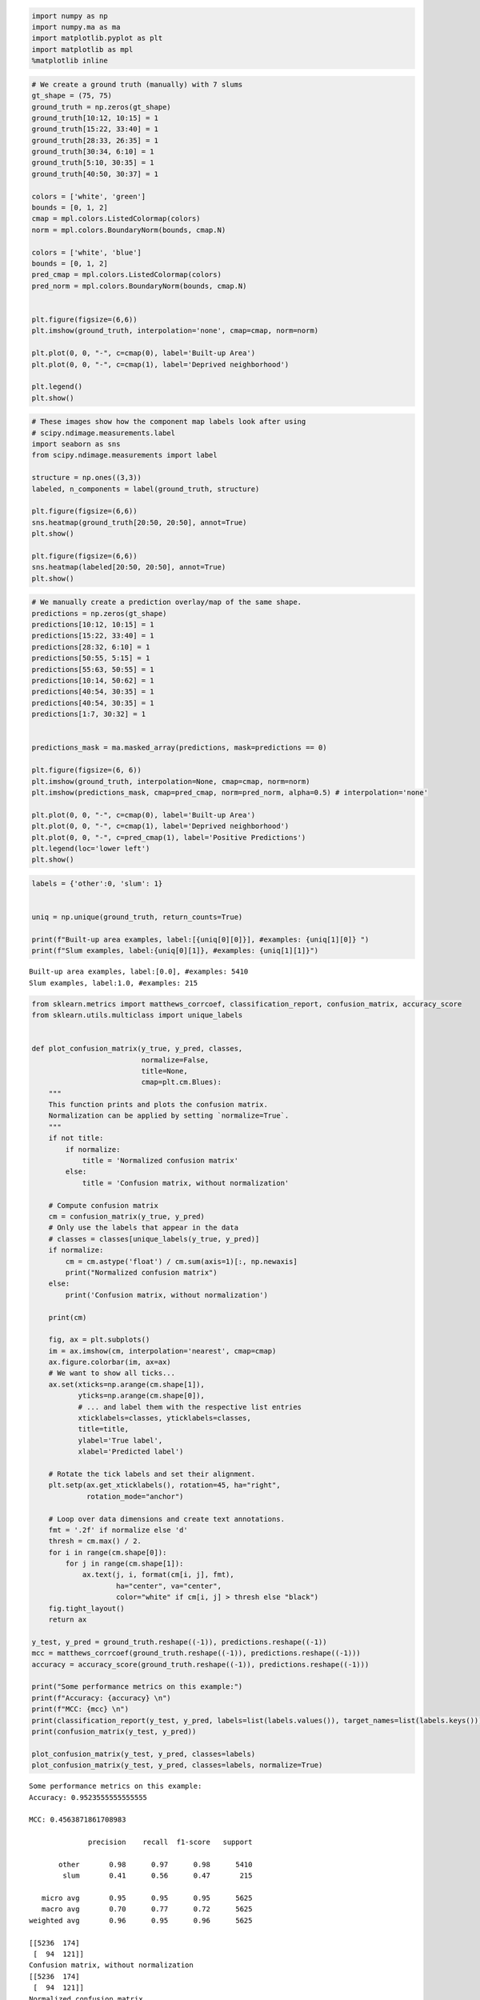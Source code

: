 
.. code:: ipython3

    import numpy as np
    import numpy.ma as ma
    import matplotlib.pyplot as plt
    import matplotlib as mpl
    %matplotlib inline 


.. code:: ipython3

    # We create a ground truth (manually) with 7 slums
    gt_shape = (75, 75)
    ground_truth = np.zeros(gt_shape)
    ground_truth[10:12, 10:15] = 1
    ground_truth[15:22, 33:40] = 1
    ground_truth[28:33, 26:35] = 1
    ground_truth[30:34, 6:10] = 1
    ground_truth[5:10, 30:35] = 1
    ground_truth[40:50, 30:37] = 1
    
    colors = ['white', 'green']
    bounds = [0, 1, 2]
    cmap = mpl.colors.ListedColormap(colors)
    norm = mpl.colors.BoundaryNorm(bounds, cmap.N)
    
    colors = ['white', 'blue']
    bounds = [0, 1, 2]
    pred_cmap = mpl.colors.ListedColormap(colors)
    pred_norm = mpl.colors.BoundaryNorm(bounds, cmap.N)
    
    
    plt.figure(figsize=(6,6))
    plt.imshow(ground_truth, interpolation='none', cmap=cmap, norm=norm)
    
    plt.plot(0, 0, "-", c=cmap(0), label='Built-up Area')
    plt.plot(0, 0, "-", c=cmap(1), label='Deprived neighborhood')
    
    plt.legend()
    plt.show()
    




.. image:: Evaluation_files/Evaluation_1_0.png


.. code:: ipython3

    # These images show how the component map labels look after using
    # scipy.ndimage.measurements.label
    import seaborn as sns
    from scipy.ndimage.measurements import label
    
    structure = np.ones((3,3))
    labeled, n_components = label(ground_truth, structure)
    
    plt.figure(figsize=(6,6))
    sns.heatmap(ground_truth[20:50, 20:50], annot=True)
    plt.show()
    
    plt.figure(figsize=(6,6))
    sns.heatmap(labeled[20:50, 20:50], annot=True)
    plt.show()



.. image:: Evaluation_files/Evaluation_2_0.png



.. image:: Evaluation_files/Evaluation_2_1.png


.. code:: ipython3

    
    # We manually create a prediction overlay/map of the same shape.
    predictions = np.zeros(gt_shape)
    predictions[10:12, 10:15] = 1
    predictions[15:22, 33:40] = 1
    predictions[28:32, 6:10] = 1
    predictions[50:55, 5:15] = 1
    predictions[55:63, 50:55] = 1
    predictions[10:14, 50:62] = 1
    predictions[40:54, 30:35] = 1
    predictions[40:54, 30:35] = 1
    predictions[1:7, 30:32] = 1
    
    
    predictions_mask = ma.masked_array(predictions, mask=predictions == 0)
    
    plt.figure(figsize=(6, 6))
    plt.imshow(ground_truth, interpolation=None, cmap=cmap, norm=norm)
    plt.imshow(predictions_mask, cmap=pred_cmap, norm=pred_norm, alpha=0.5) # interpolation='none'
    
    plt.plot(0, 0, "-", c=cmap(0), label='Built-up Area')
    plt.plot(0, 0, "-", c=cmap(1), label='Deprived neighborhood')
    plt.plot(0, 0, "-", c=pred_cmap(1), label='Positive Predictions')
    plt.legend(loc='lower left')
    plt.show()
    




.. image:: Evaluation_files/Evaluation_3_0.png


.. code:: ipython3

    labels = {'other':0, 'slum': 1}
    
    
    uniq = np.unique(ground_truth, return_counts=True)    
        
    print(f"Built-up area examples, label:[{uniq[0][0]}], #examples: {uniq[1][0]} ")
    print(f"Slum examples, label:{uniq[0][1]}, #examples: {uniq[1][1]}")


.. parsed-literal::

    Built-up area examples, label:[0.0], #examples: 5410 
    Slum examples, label:1.0, #examples: 215


.. code:: ipython3

    
    from sklearn.metrics import matthews_corrcoef, classification_report, confusion_matrix, accuracy_score
    from sklearn.utils.multiclass import unique_labels
    
    
    def plot_confusion_matrix(y_true, y_pred, classes,
                              normalize=False,
                              title=None,
                              cmap=plt.cm.Blues):
        """
        This function prints and plots the confusion matrix.
        Normalization can be applied by setting `normalize=True`.
        """
        if not title:
            if normalize:
                title = 'Normalized confusion matrix'
            else:
                title = 'Confusion matrix, without normalization'
    
        # Compute confusion matrix
        cm = confusion_matrix(y_true, y_pred)
        # Only use the labels that appear in the data
        # classes = classes[unique_labels(y_true, y_pred)]
        if normalize:
            cm = cm.astype('float') / cm.sum(axis=1)[:, np.newaxis]
            print("Normalized confusion matrix")
        else:
            print('Confusion matrix, without normalization')
    
        print(cm)
    
        fig, ax = plt.subplots()
        im = ax.imshow(cm, interpolation='nearest', cmap=cmap)
        ax.figure.colorbar(im, ax=ax)
        # We want to show all ticks...
        ax.set(xticks=np.arange(cm.shape[1]),
               yticks=np.arange(cm.shape[0]),
               # ... and label them with the respective list entries
               xticklabels=classes, yticklabels=classes,
               title=title,
               ylabel='True label',
               xlabel='Predicted label')
    
        # Rotate the tick labels and set their alignment.
        plt.setp(ax.get_xticklabels(), rotation=45, ha="right",
                 rotation_mode="anchor")
    
        # Loop over data dimensions and create text annotations.
        fmt = '.2f' if normalize else 'd'
        thresh = cm.max() / 2.
        for i in range(cm.shape[0]):
            for j in range(cm.shape[1]):
                ax.text(j, i, format(cm[i, j], fmt),
                        ha="center", va="center",
                        color="white" if cm[i, j] > thresh else "black")
        fig.tight_layout()
        return ax
    
    y_test, y_pred = ground_truth.reshape((-1)), predictions.reshape((-1))
    mcc = matthews_corrcoef(ground_truth.reshape((-1)), predictions.reshape((-1)))
    accuracy = accuracy_score(ground_truth.reshape((-1)), predictions.reshape((-1)))
    
    print("Some performance metrics on this example:")
    print(f"Accuracy: {accuracy} \n")
    print(f"MCC: {mcc} \n")
    print(classification_report(y_test, y_pred, labels=list(labels.values()), target_names=list(labels.keys())))
    print(confusion_matrix(y_test, y_pred))
    
    plot_confusion_matrix(y_test, y_pred, classes=labels)
    plot_confusion_matrix(y_test, y_pred, classes=labels, normalize=True)



.. parsed-literal::

    Some performance metrics on this example:
    Accuracy: 0.9523555555555555 
    
    MCC: 0.4563871861708983 
    
                  precision    recall  f1-score   support
    
           other       0.98      0.97      0.98      5410
            slum       0.41      0.56      0.47       215
    
       micro avg       0.95      0.95      0.95      5625
       macro avg       0.70      0.77      0.72      5625
    weighted avg       0.96      0.95      0.96      5625
    
    [[5236  174]
     [  94  121]]
    Confusion matrix, without normalization
    [[5236  174]
     [  94  121]]
    Normalized confusion matrix
    [[0.96783734 0.03216266]
     [0.4372093  0.5627907 ]]




.. parsed-literal::

    <matplotlib.axes._subplots.AxesSubplot at 0x7f769c4c3860>




.. image:: Evaluation_files/Evaluation_5_2.png



.. image:: Evaluation_files/Evaluation_5_3.png


.. code:: ipython3

    from scipy.ndimage.measurements import label
    
    def metrics_per_component(predictions, ground_truth, structure, threshold, threshold_true_negative=0.8):
        """Calculates metrics depending on the component on the ground_truth and predictions
    
        Calculates the true positives, true negatives, false positives and false negatives based
        on a prediction map and a ground_truth map. (which should both be 2D and of the same shape)
    
        For more information see [1]_.
    
        Parameters
        ----------
        predictions: numpy.ndarray
            The 2D array of binary predictions
        ground_truth : numpy.ndarray
            The 2D binary ground truth array
        structure: numpy.ndarray
            A structure that defines whether components are linked. (i.e. a 3x3 structure of ones)
            Reference scipy.ndimage.measurements.label for documentation.
        threshold: float
            A float between 0 and 1 that defines a threshold per component, if the fraction of predictions
            for the component is above the threshold, it is counted as a true positive.
        threshold_true_negative: float
            Similarly as above, but this is the threshold to determine whether a component is a true negative.
        """
        assert predictions.ndim == 2
        assert ground_truth.ndim == 2
        assert predictions.shape == ground_truth.shape
        
        # Get components in ground_truth
        labeled, n_components = label(ground_truth, structure)
        component_accuracy_gt, component_labels = component_accuracies(ground_truth, labeled, n_components, predictions)
        
        # Areas that are slums and are classified as such (with a threshold)
        # true_positives = (accuracy_per_pos_group >= threshold).sum()
        true_positives = (component_accuracy_gt[component_labels == 1] >= threshold).sum()
        
        # Areas that are slums but not classified as such (with a threshold)
        # false_negatives = (accuracy_per_pos_group < threshold).sum()
        false_negatives = (component_accuracy_gt[component_labels == 1] < threshold).sum()
        
        # Components correctly classified as non slum (commonly is one or zero)
        true_negatives = (component_accuracy_gt[component_labels == 0] >= threshold_other).sum()
        
        # Get components in predictions, we only need this to calculate the number of false positives
        pred_labeled, n_components_pred = label(predictions, structure)
        component_accuracy_pred = np.zeros(n_components_pred + 1)
        component_pred_labels = np.zeros(n_components_pred + 1)
        for n in range(0, n_components_pred + 1):
            ind = pred_labeled == n
            nr_fp = (ground_truth[ind] != predictions[ind]).sum()
            
            x1,x2 = np.nonzero(ind)
            component_pred_labels[n] = predictions[x1[0], x2[0]]
            
            ratio_fp = nr_fp / ind.sum()
            component_accuracy_pred[n] = ratio_fp
        
        # We calculate the false-positives by taking the 'false positive pixel' predicted components
        # and the 'correct ratios' of these components
        false_positives = (component_accuracy_pred[component_pred_labels == 1] > threshold).sum()
        
        return component_accuracy_gt, component_accuracy_pred, true_positives, false_negatives, false_positives, true_negatives
    
    
    def component_accuracies(grid_labels, grid_components, n_components, predictions):
        # We calculate the true-positives per component in the ground truth
        component_accuracy_gt = np.zeros(n_components + 1)
        component_labels = np.zeros(n_components + 1)
        for n in range(0, n_components + 1):
            ind = grid_components == n        
            
            nr_correct = (grid_labels[ind] == predictions[ind]).sum()
            
            # if verbose:
            #     print(f"{nr_correct} / {ind.sum()}")
            
            # Determine whether this is a 'negative' or 'positive' component
            x1,x2 = np.nonzero(ind)
            component_labels[n] = grid_labels[x1[0], x2[0]]
            
            ratio_correct = nr_correct / ind.sum()
            component_accuracy_gt[n] = ratio_correct
        
        return component_accuracy_gt, component_labels
    
    
    def calc_matthews_correlation_coefficient(tp, tn, fp, fn):
        sums = [(tp + fp), (tp + fn), (tn + fp), (tn + fn)]
        denom = np.sqrt(np.prod(sums))
        if denom == 0:
            denom = 1
    
        return (tp * tn - fp * fn) / denom
    
    
    def calc_precision(tp, tn, fp, fn):
        return tp / (tp + fp)
    
    
    def calc_recall(tp, tn, fp, fn):
        return tp / (tp + fn)
    
    
    def calc_accuracy(tp, tn, fp, fn):
        return (tp + tn) / (tp + tn + fp + fn)
        
    # Find connected components (slums):
    structure = np.ones((3,3))
    
    # indices = np.indices(ground_truth.shape).T[:,:,[1, 0]]
    threshold = 0.5
    component_accuracy_gt, component_accuracy_pred, tp, fn, fp, tn = metrics_per_component(predictions, ground_truth, structure, threshold=threshold, verbose=True)
    
    
    precision = calc_precision(tp, tn, fp, fn)
    recall = calc_recall(tp, tn, fp, fn)
    accuracy = calc_accuracy(tp, tn, fp, fn)
    mcc = calc_matthews_correlation_coefficient(tp, tn, fp, fn)
    
    
    print(f"Accuracy per groundtruth component: \t [{component_accuracy_gt}]")
    print(f"Accuracy per prediction component: \t [{component_accuracy_pred}]\n")
    
    print(f"True positives: \t [{tp}]")
    print(f"True negatives: \t [{tn}]")
    print(f"False positives: \t [{fp}]")
    print(f"False negatives: \t [{fn}]")
    
    print(f"Precision: \t [{ precision }]")
    print(f"Recall: \t [{ recall }]")
    print(f"Accuracy: [{ accuracy }]")
    print(f"F1 Measure: \t [{2 * (precision * recall) / (precision + recall)}]")
    print(f"Matthews correlation coefficient: \t [{mcc}]")



.. parsed-literal::

    Accuracy per groundtruth component: 	 [[0.96783734 0.16       1.         1.         0.         0.5
     0.71428571]]
    Accuracy per prediction component: 	 [[0.01763602 0.66666667 0.         1.         0.         0.5
     0.28571429 1.         1.        ]]
    
    True positives: 	 [4]
    True negatives: 	 [1]
    False positives: 	 [4]
    False negatives: 	 [2]
    Precision: 	 [0.5]
    Recall: 	 [0.6666666666666666]
    Accuracy: [0.45454545454545453]
    F1 Measure: 	 [0.5714285714285715]
    Matthews correlation coefficient: 	 [-0.14907119849998599]


.. code:: ipython3

    ps = []
    rs = []
    fs = []
    mccs = []
    
    tps = []
    fns = []
    tns = []
    fps = []
    
    thresholds = np.linspace(0.1, 1, 10)
    for threshold in thresholds:
        
        accuracy_per_component, accuracy_per_pred_component, tp, fn, fp, tn = metrics_per_component(predictions, ground_truth, structure, threshold=threshold)
        
        # print("t:", threshold)
        # print(accuracy_per_pred_component)
        # print("fp", fp, "tp", tp, "fn", fn)
        
        precision = tp / (tp + fp)
        recall = tp / (tp + fn)
        f1_score = 2 * (precision * recall) / (precision + recall)
        mcc = calc_matthews_correlation_coefficient(tp, tn, fp, fn)
        
        ps.append(precision)
        rs.append(recall)
        fs.append(f1_score)
        mccs.append(mcc)
        
        tps.append(tp)
        tns.append(tn)
        fns.append(fn)
        fps.append(fp)
        
    


.. code:: ipython3

    plt.figure(figsize=(8, 6))
    plt.plot(thresholds, tps, 'D-', label='True Positives')
    # plt.plot(thresholds, tns, 'D-', label='True Negatives')
    
    plt.plot(thresholds, fps, '+-', label='False Positives')
    # plt.plot(thresholds, fns, '+-r', label='False Negatives')
    
    # plt.plot(thresholds, np.add(fps, tps), label='FP + TP')
    # plt.plot(thresholds, np.add(fns, tns), label='FN + TN')
    # plt.plot(thresholds, np.add(tps, tns) + np.add(fns, tns), label='FN + TN + TP + TN')
    plt.xlabel('Threshold')
    plt.legend()
    plt.show()
    
    
    # plt.figure(figsize=(8, 6))
    # plt.plot(thresholds, fs)
    # plt.ylabel('F1-measure')
    # plt.xlabel('Threshold')
    # plt.show()
    
    # plt.figure(figsize=(8, 6))
    # plt.plot(thresholds, ps)
    # plt.ylabel('Precision')
    # plt.xlabel('Threshold')
    # plt.show()
    
    # plt.figure(figsize=(8, 6))
    # plt.plot(thresholds, rs)
    # plt.ylabel('Recall')
    # plt.xlabel('Threshold')
    # plt.show()
    
    plt.figure(figsize=(8, 6))
    plt.plot(thresholds, rs, 'D-', label='Recall')
    plt.plot(thresholds, ps, '+-', label='Precision')
    plt.plot(thresholds, fs, 'o-', label='F1-score')
    plt.plot(thresholds, mccs, '.-', label='MCC')
    plt.ylabel('Metric')
    plt.xlabel('Threshold')
    plt.legend()
    plt.show()




.. image:: Evaluation_files/Evaluation_8_0.png



.. image:: Evaluation_files/Evaluation_8_1.png


.. code:: ipython3

    import seaborn as sns
    
    # Get components in ground_truth
    labeled, n_components = label(ground_truth, structure)
    component_accuracy_gt, component_labels = component_accuracies(ground_truth, labeled, n_components, predictions)
    
    bins = np.arange(0, 1 + 0.1, step=0.1) 
    plt.figure(figsize=(8, 6))
    sns.distplot(component_accuracy_gt, bins=bins, kde=False)
    
    plt.xticks(bins)
    plt.xlim(0, 1)
    plt.xlabel('Accuracy')
    plt.ylabel('Frequency')
    plt.title("Accuracy per component distribution")
    plt.show()
    
    sns.kdeplot(component_accuracy_gt, label='Accuracy per group')
    plt.legend()
    plt.plot([0, 0], [0, 1.6])
    plt.plot([1, 1], [0, 1.])
    plt.title("Component accuracy distribution")
    plt.show()
    
    
    labeled, n_components = label(ground_truth, structure)
    pred_labeled, n_components_pred = label(predictions, structure)
    y_pos = np.arange(2)
    plt.bar(y_pos, [n_components, n_components_pred])
    plt.xticks(y_pos, ['#Components in ground truth', 'Predicted #components'])
    




.. image:: Evaluation_files/Evaluation_9_0.png



.. image:: Evaluation_files/Evaluation_9_1.png




.. parsed-literal::

    ([<matplotlib.axis.XTick at 0x7fe284295e10>,
      <matplotlib.axis.XTick at 0x7fe284295828>],
     <a list of 2 Text xticklabel objects>)




.. image:: Evaluation_files/Evaluation_9_3.png

